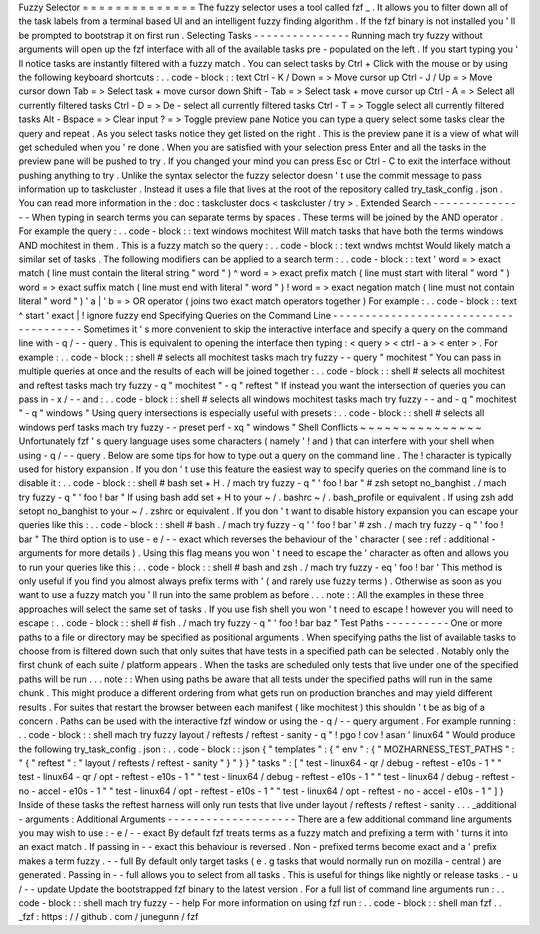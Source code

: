 Fuzzy
Selector
=
=
=
=
=
=
=
=
=
=
=
=
=
=
The
fuzzy
selector
uses
a
tool
called
fzf
_
.
It
allows
you
to
filter
down
all
of
the
task
labels
from
a
terminal
based
UI
and
an
intelligent
fuzzy
finding
algorithm
.
If
the
fzf
binary
is
not
installed
you
'
ll
be
prompted
to
bootstrap
it
on
first
run
.
Selecting
Tasks
-
-
-
-
-
-
-
-
-
-
-
-
-
-
-
Running
mach
try
fuzzy
without
arguments
will
open
up
the
fzf
interface
with
all
of
the
available
tasks
pre
-
populated
on
the
left
.
If
you
start
typing
you
'
ll
notice
tasks
are
instantly
filtered
with
a
fuzzy
match
.
You
can
select
tasks
by
Ctrl
+
Click
with
the
mouse
or
by
using
the
following
keyboard
shortcuts
:
.
.
code
-
block
:
:
text
Ctrl
-
K
/
Down
=
>
Move
cursor
up
Ctrl
-
J
/
Up
=
>
Move
cursor
down
Tab
=
>
Select
task
+
move
cursor
down
Shift
-
Tab
=
>
Select
task
+
move
cursor
up
Ctrl
-
A
=
>
Select
all
currently
filtered
tasks
Ctrl
-
D
=
>
De
-
select
all
currently
filtered
tasks
Ctrl
-
T
=
>
Toggle
select
all
currently
filtered
tasks
Alt
-
Bspace
=
>
Clear
input
?
=
>
Toggle
preview
pane
Notice
you
can
type
a
query
select
some
tasks
clear
the
query
and
repeat
.
As
you
select
tasks
notice
they
get
listed
on
the
right
.
This
is
the
preview
pane
it
is
a
view
of
what
will
get
scheduled
when
you
'
re
done
.
When
you
are
satisfied
with
your
selection
press
Enter
and
all
the
tasks
in
the
preview
pane
will
be
pushed
to
try
.
If
you
changed
your
mind
you
can
press
Esc
or
Ctrl
-
C
to
exit
the
interface
without
pushing
anything
to
try
.
Unlike
the
syntax
selector
the
fuzzy
selector
doesn
'
t
use
the
commit
message
to
pass
information
up
to
taskcluster
.
Instead
it
uses
a
file
that
lives
at
the
root
of
the
repository
called
try_task_config
.
json
.
You
can
read
more
information
in
the
:
doc
:
taskcluster
docs
<
taskcluster
/
try
>
.
Extended
Search
-
-
-
-
-
-
-
-
-
-
-
-
-
-
-
When
typing
in
search
terms
you
can
separate
terms
by
spaces
.
These
terms
will
be
joined
by
the
AND
operator
.
For
example
the
query
:
.
.
code
-
block
:
:
text
windows
mochitest
Will
match
tasks
that
have
both
the
terms
windows
AND
mochitest
in
them
.
This
is
a
fuzzy
match
so
the
query
:
.
.
code
-
block
:
:
text
wndws
mchtst
Would
likely
match
a
similar
set
of
tasks
.
The
following
modifiers
can
be
applied
to
a
search
term
:
.
.
code
-
block
:
:
text
'
word
=
>
exact
match
(
line
must
contain
the
literal
string
"
word
"
)
^
word
=
>
exact
prefix
match
(
line
must
start
with
literal
"
word
"
)
word
=
>
exact
suffix
match
(
line
must
end
with
literal
"
word
"
)
!
word
=
>
exact
negation
match
(
line
must
not
contain
literal
"
word
"
)
'
a
|
'
b
=
>
OR
operator
(
joins
two
exact
match
operators
together
)
For
example
:
.
.
code
-
block
:
:
text
^
start
'
exact
|
!
ignore
fuzzy
end
Specifying
Queries
on
the
Command
Line
-
-
-
-
-
-
-
-
-
-
-
-
-
-
-
-
-
-
-
-
-
-
-
-
-
-
-
-
-
-
-
-
-
-
-
-
-
-
Sometimes
it
'
s
more
convenient
to
skip
the
interactive
interface
and
specify
a
query
on
the
command
line
with
-
q
/
-
-
query
.
This
is
equivalent
to
opening
the
interface
then
typing
:
<
query
>
<
ctrl
-
a
>
<
enter
>
.
For
example
:
.
.
code
-
block
:
:
shell
#
selects
all
mochitest
tasks
mach
try
fuzzy
-
-
query
"
mochitest
"
You
can
pass
in
multiple
queries
at
once
and
the
results
of
each
will
be
joined
together
:
.
.
code
-
block
:
:
shell
#
selects
all
mochitest
and
reftest
tasks
mach
try
fuzzy
-
q
"
mochitest
"
-
q
"
reftest
"
If
instead
you
want
the
intersection
of
queries
you
can
pass
in
-
x
/
-
-
and
:
.
.
code
-
block
:
:
shell
#
selects
all
windows
mochitest
tasks
mach
try
fuzzy
-
-
and
-
q
"
mochitest
"
-
q
"
windows
"
Using
query
intersections
is
especially
useful
with
presets
:
.
.
code
-
block
:
:
shell
#
selects
all
windows
perf
tasks
mach
try
fuzzy
-
-
preset
perf
-
xq
"
windows
"
Shell
Conflicts
~
~
~
~
~
~
~
~
~
~
~
~
~
~
~
Unfortunately
fzf
'
s
query
language
uses
some
characters
(
namely
'
!
and
)
that
can
interfere
with
your
shell
when
using
-
q
/
-
-
query
.
Below
are
some
tips
for
how
to
type
out
a
query
on
the
command
line
.
The
!
character
is
typically
used
for
history
expansion
.
If
you
don
'
t
use
this
feature
the
easiest
way
to
specify
queries
on
the
command
line
is
to
disable
it
:
.
.
code
-
block
:
:
shell
#
bash
set
+
H
.
/
mach
try
fuzzy
-
q
"
'
foo
!
bar
"
#
zsh
setopt
no_banghist
.
/
mach
try
fuzzy
-
q
"
'
foo
!
bar
"
If
using
bash
add
set
+
H
to
your
~
/
.
bashrc
~
/
.
bash_profile
or
equivalent
.
If
using
zsh
add
setopt
no_banghist
to
your
~
/
.
zshrc
or
equivalent
.
If
you
don
'
t
want
to
disable
history
expansion
you
can
escape
your
queries
like
this
:
.
.
code
-
block
:
:
shell
#
bash
.
/
mach
try
fuzzy
-
q
'
\
'
foo
!
bar
'
#
zsh
.
/
mach
try
fuzzy
-
q
"
'
foo
\
!
bar
"
The
third
option
is
to
use
-
e
/
-
-
exact
which
reverses
the
behaviour
of
the
'
character
(
see
:
ref
:
additional
-
arguments
for
more
details
)
.
Using
this
flag
means
you
won
'
t
need
to
escape
the
'
character
as
often
and
allows
you
to
run
your
queries
like
this
:
.
.
code
-
block
:
:
shell
#
bash
and
zsh
.
/
mach
try
fuzzy
-
eq
'
foo
!
bar
'
This
method
is
only
useful
if
you
find
you
almost
always
prefix
terms
with
'
(
and
rarely
use
fuzzy
terms
)
.
Otherwise
as
soon
as
you
want
to
use
a
fuzzy
match
you
'
ll
run
into
the
same
problem
as
before
.
.
.
note
:
:
All
the
examples
in
these
three
approaches
will
select
the
same
set
of
tasks
.
If
you
use
fish
shell
you
won
'
t
need
to
escape
!
however
you
will
need
to
escape
:
.
.
code
-
block
:
:
shell
#
fish
.
/
mach
try
fuzzy
-
q
"
'
foo
!
bar
baz
\
"
Test
Paths
-
-
-
-
-
-
-
-
-
-
One
or
more
paths
to
a
file
or
directory
may
be
specified
as
positional
arguments
.
When
specifying
paths
the
list
of
available
tasks
to
choose
from
is
filtered
down
such
that
only
suites
that
have
tests
in
a
specified
path
can
be
selected
.
Notably
only
the
first
chunk
of
each
suite
/
platform
appears
.
When
the
tasks
are
scheduled
only
tests
that
live
under
one
of
the
specified
paths
will
be
run
.
.
.
note
:
:
When
using
paths
be
aware
that
all
tests
under
the
specified
paths
will
run
in
the
same
chunk
.
This
might
produce
a
different
ordering
from
what
gets
run
on
production
branches
and
may
yield
different
results
.
For
suites
that
restart
the
browser
between
each
manifest
(
like
mochitest
)
this
shouldn
'
t
be
as
big
of
a
concern
.
Paths
can
be
used
with
the
interactive
fzf
window
or
using
the
-
q
/
-
-
query
argument
.
For
example
running
:
.
.
code
-
block
:
:
shell
mach
try
fuzzy
layout
/
reftests
/
reftest
-
sanity
-
q
"
!
pgo
!
cov
!
asan
'
linux64
"
Would
produce
the
following
try_task_config
.
json
:
.
.
code
-
block
:
:
json
{
"
templates
"
:
{
"
env
"
:
{
"
MOZHARNESS_TEST_PATHS
"
:
"
{
\
"
reftest
\
"
:
\
"
layout
/
reftests
/
reftest
-
sanity
\
"
}
"
}
}
"
tasks
"
:
[
"
test
-
linux64
-
qr
/
debug
-
reftest
-
e10s
-
1
"
"
test
-
linux64
-
qr
/
opt
-
reftest
-
e10s
-
1
"
"
test
-
linux64
/
debug
-
reftest
-
e10s
-
1
"
"
test
-
linux64
/
debug
-
reftest
-
no
-
accel
-
e10s
-
1
"
"
test
-
linux64
/
opt
-
reftest
-
e10s
-
1
"
"
test
-
linux64
/
opt
-
reftest
-
no
-
accel
-
e10s
-
1
"
]
}
Inside
of
these
tasks
the
reftest
harness
will
only
run
tests
that
live
under
layout
/
reftests
/
reftest
-
sanity
.
.
.
_additional
-
arguments
:
Additional
Arguments
-
-
-
-
-
-
-
-
-
-
-
-
-
-
-
-
-
-
-
-
There
are
a
few
additional
command
line
arguments
you
may
wish
to
use
:
-
e
/
-
-
exact
By
default
fzf
treats
terms
as
a
fuzzy
match
and
prefixing
a
term
with
'
turns
it
into
an
exact
match
.
If
passing
in
-
-
exact
this
behaviour
is
reversed
.
Non
-
prefixed
terms
become
exact
and
a
'
prefix
makes
a
term
fuzzy
.
-
-
full
By
default
only
target
tasks
(
e
.
g
tasks
that
would
normally
run
on
mozilla
-
central
)
are
generated
.
Passing
in
-
-
full
allows
you
to
select
from
all
tasks
.
This
is
useful
for
things
like
nightly
or
release
tasks
.
-
u
/
-
-
update
Update
the
bootstrapped
fzf
binary
to
the
latest
version
.
For
a
full
list
of
command
line
arguments
run
:
.
.
code
-
block
:
:
shell
mach
try
fuzzy
-
-
help
For
more
information
on
using
fzf
run
:
.
.
code
-
block
:
:
shell
man
fzf
.
.
_fzf
:
https
:
/
/
github
.
com
/
junegunn
/
fzf
